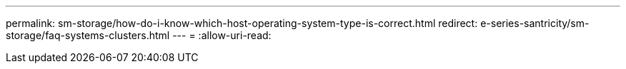 ---
permalink: sm-storage/how-do-i-know-which-host-operating-system-type-is-correct.html 
redirect: e-series-santricity/sm-storage/faq-systems-clusters.html 
---
= 
:allow-uri-read: 


